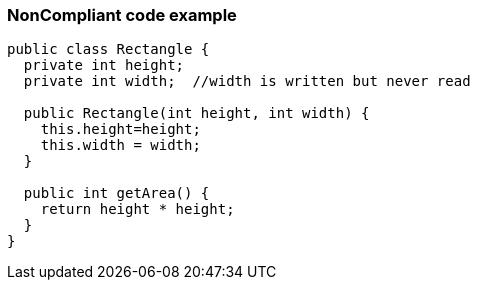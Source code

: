 === NonCompliant code example

[source,text]
----
public class Rectangle {
  private int height;
  private int width;  //width is written but never read

  public Rectangle(int height, int width) {
    this.height=height;
    this.width = width;
  }

  public int getArea() {
    return height * height;
  }
}
----
